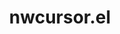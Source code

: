 #+TITLE: nwcursor.el
# http://unix.stackexchange.com/questions/115009/how-to-change-the-cursor-theme-in-cli#115040

